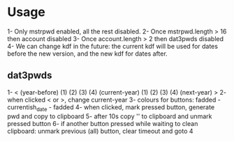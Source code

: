 * Usage
1- Only mstrpwd enabled, all the rest disabled.
2- Once mstrpwd.length > 16 then account disabled
3- Once account.length > 2 then dat3pwds disabled
4- We can change kdf in the future: the current kdf will be used for dates before the new version, and the new kdf for dates after.
** dat3pwds
1- < (year-before) (1) (2) (3) (4) (current-year) (1) (2) (3) (4) (next-year) >
2- when clicked < or >, change current-year
3- colours for buttons: fadded - currentish_date - fadded
4- when clicked, mark pressed button, generate pwd and copy to clipboard
5- after 10s copy '' to clipboard and unmark pressed button
6- if another button pressed while waiting to clean clipboard: unmark previous (all) button, clear timeout and goto 4
